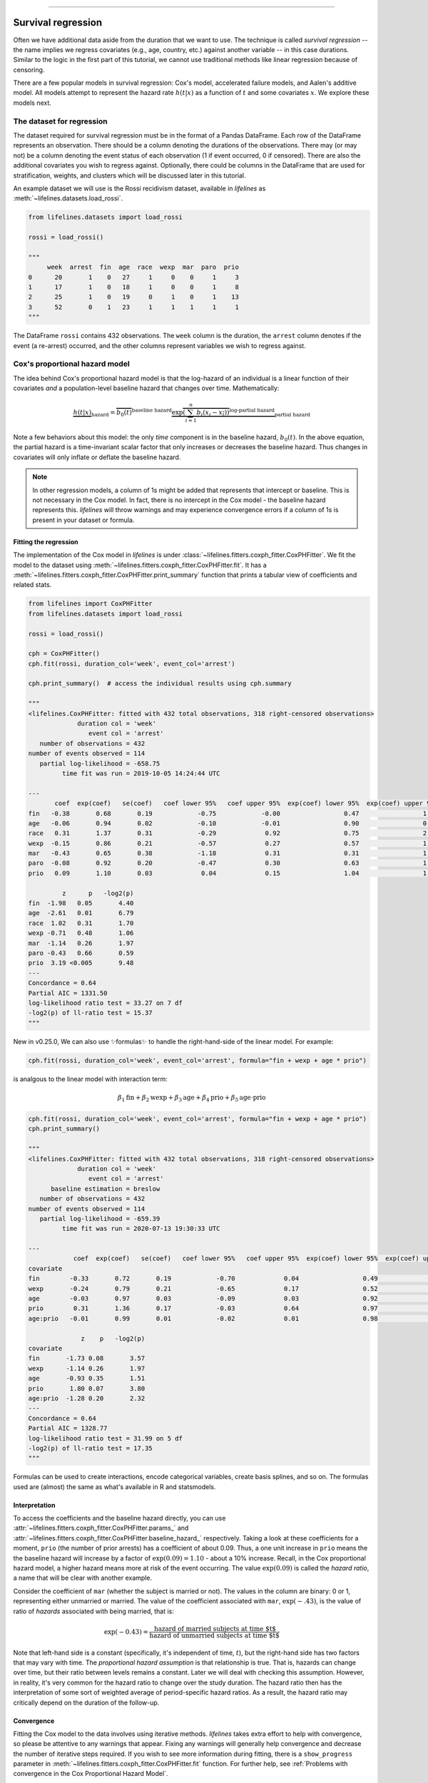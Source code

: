 .. image:: https://i.imgur.com/EOowdSD.png

-------------------------------------

Survival regression
#######################

Often we have additional data aside from the duration that we want to use.
The technique is called *survival regression* -- the name implies
we regress covariates (e.g., age, country, etc.) against
another variable -- in this case durations. Similar to the
logic in the first part of this tutorial, we cannot use traditional
methods like linear regression because of censoring.

There are a few popular models in survival regression: Cox's
model, accelerated failure models, and Aalen's additive model. All models attempt to represent the
hazard rate :math:`h(t | x)` as a function of :math:`t` and some covariates :math:`x`. We explore these models next.


The dataset for regression
===========================
The dataset required for survival regression must be in the format of a Pandas DataFrame. Each row of the DataFrame represents an observation. There should be a column denoting the durations of the observations. There may (or may not) be a column denoting the event status of each observation (1 if event occurred, 0 if censored). There are also the additional covariates you wish to regress against. Optionally, there could be columns in the DataFrame that are used for stratification, weights, and clusters which will be discussed later in this tutorial.


An example dataset we will use is the Rossi recidivism dataset, available in *lifelines* as :meth:`~lifelines.datasets.load_rossi`.

.. code:: python

    from lifelines.datasets import load_rossi

    rossi = load_rossi()

    """
         week  arrest  fin  age  race  wexp  mar  paro  prio
    0      20       1    0   27     1     0    0     1     3
    1      17       1    0   18     1     0    0     1     8
    2      25       1    0   19     0     1    0     1    13
    3      52       0    1   23     1     1    1     1     1
    """

The DataFrame ``rossi`` contains 432 observations. The ``week`` column is the duration, the ``arrest`` column denotes if the event (a re-arrest) occurred, and the other columns represent variables we wish to regress against.


Cox's proportional hazard model
=================================

The idea behind Cox's proportional hazard model is that the log-hazard of an individual is a linear function of their covariates *and* a population-level baseline hazard that changes over time. Mathematically:

.. math::  \underbrace{h(t | x)}_{\text{hazard}} = \overbrace{b_0(t)}^{\text{baseline hazard}} \underbrace{\exp \overbrace{\left(\sum_{i=1}^n b_i (x_i - \overline{x_i})\right)}^{\text{log-partial hazard}}}_ {\text{partial hazard}}

Note a few behaviors about this model: the only *time* component is in the baseline hazard, :math:`b_0(t)`. In the above equation, the partial hazard is a time-invariant scalar factor that only increases or decreases the baseline hazard. Thus changes in covariates will only inflate or deflate the baseline hazard.

.. note:: In other regression models, a column of 1s might be added that represents that intercept or baseline. This is not necessary in the Cox model. In fact, there is no intercept in the Cox model - the baseline hazard represents this. *lifelines* will throw warnings and may experience convergence errors if a column of 1s is present in your dataset or formula.


Fitting the regression
-----------------------

The implementation of the Cox model in *lifelines* is under :class:`~lifelines.fitters.coxph_fitter.CoxPHFitter`. We fit the model to the dataset using :meth:`~lifelines.fitters.coxph_fitter.CoxPHFitter.fit`. It has a :meth:`~lifelines.fitters.coxph_fitter.CoxPHFitter.print_summary` function that prints a tabular view of coefficients and related stats.


.. code:: python

    from lifelines import CoxPHFitter
    from lifelines.datasets import load_rossi

    rossi = load_rossi()

    cph = CoxPHFitter()
    cph.fit(rossi, duration_col='week', event_col='arrest')

    cph.print_summary()  # access the individual results using cph.summary

    """
    <lifelines.CoxPHFitter: fitted with 432 total observations, 318 right-censored observations>
                 duration col = 'week'
                    event col = 'arrest'
       number of observations = 432
    number of events observed = 114
       partial log-likelihood = -658.75
             time fit was run = 2019-10-05 14:24:44 UTC

    ---
           coef  exp(coef)   se(coef)   coef lower 95%   coef upper 95%  exp(coef) lower 95%  exp(coef) upper 95%
    fin   -0.38       0.68       0.19            -0.75            -0.00                 0.47                 1.00
    age   -0.06       0.94       0.02            -0.10            -0.01                 0.90                 0.99
    race   0.31       1.37       0.31            -0.29             0.92                 0.75                 2.50
    wexp  -0.15       0.86       0.21            -0.57             0.27                 0.57                 1.30
    mar   -0.43       0.65       0.38            -1.18             0.31                 0.31                 1.37
    paro  -0.08       0.92       0.20            -0.47             0.30                 0.63                 1.35
    prio   0.09       1.10       0.03             0.04             0.15                 1.04                 1.16

             z      p   -log2(p)
    fin  -1.98   0.05       4.40
    age  -2.61   0.01       6.79
    race  1.02   0.31       1.70
    wexp -0.71   0.48       1.06
    mar  -1.14   0.26       1.97
    paro -0.43   0.66       0.59
    prio  3.19 <0.005       9.48
    ---
    Concordance = 0.64
    Partial AIC = 1331.50
    log-likelihood ratio test = 33.27 on 7 df
    -log2(p) of ll-ratio test = 15.37
    """

New in v0.25.0, We can also use ✨formulas✨ to handle the right-hand-side of the linear model. For example:

.. code:: python

    cph.fit(rossi, duration_col='week', event_col='arrest', formula="fin + wexp + age * prio")

is analgous to the linear model with interaction term:

.. math::
   \beta_1\text{fin} + \beta_2\text{wexp} + \beta_3 \text{age} + \beta_4 \text{prio} + \beta_5 \text{age} \cdot \text{prio}

.. code:: python

    cph.fit(rossi, duration_col='week', event_col='arrest', formula="fin + wexp + age * prio")
    cph.print_summary()

    """
    <lifelines.CoxPHFitter: fitted with 432 total observations, 318 right-censored observations>
                 duration col = 'week'
                    event col = 'arrest'
          baseline estimation = breslow
       number of observations = 432
    number of events observed = 114
       partial log-likelihood = -659.39
             time fit was run = 2020-07-13 19:30:33 UTC

    ---
                coef  exp(coef)   se(coef)   coef lower 95%   coef upper 95%  exp(coef) lower 95%  exp(coef) upper 95%
    covariate
    fin        -0.33       0.72       0.19            -0.70             0.04                 0.49                 1.05
    wexp       -0.24       0.79       0.21            -0.65             0.17                 0.52                 1.19
    age        -0.03       0.97       0.03            -0.09             0.03                 0.92                 1.03
    prio        0.31       1.36       0.17            -0.03             0.64                 0.97                 1.90
    age:prio   -0.01       0.99       0.01            -0.02             0.01                 0.98                 1.01

                  z    p   -log2(p)
    covariate
    fin       -1.73 0.08       3.57
    wexp      -1.14 0.26       1.97
    age       -0.93 0.35       1.51
    prio       1.80 0.07       3.80
    age:prio  -1.28 0.20       2.32
    ---
    Concordance = 0.64
    Partial AIC = 1328.77
    log-likelihood ratio test = 31.99 on 5 df
    -log2(p) of ll-ratio test = 17.35
    """

Formulas can be used to create interactions, encode categorical variables, create basis splines, and so on. The formulas used are (almost) the same as what's available in R and statsmodels.


Interpretation
-----------------------

To access the coefficients and the baseline hazard directly, you can use :attr:`~lifelines.fitters.coxph_fitter.CoxPHFitter.params_` and :attr:`~lifelines.fitters.coxph_fitter.CoxPHFitter.baseline_hazard_` respectively. Taking a look at these coefficients for a moment, ``prio`` (the number of prior arrests) has a coefficient of about 0.09. Thus, a one unit increase in ``prio`` means the the baseline hazard will increase by a factor of :math:`\exp{(0.09)} = 1.10` - about a 10% increase. Recall, in the Cox proportional hazard model, a higher hazard means more at risk of the event occurring. The value :math:`\exp{(0.09)}` is called the *hazard ratio*, a name that will be clear with another example.

Consider the coefficient of ``mar`` (whether the subject is married or not). The values in the column are binary: 0 or 1, representing either  unmarried or married. The value of the coefficient associated with ``mar``, :math:`\exp{(-.43)}`, is the value of ratio of *hazards* associated with being married, that is:

.. math::

 \exp(-0.43) = \frac{\text{hazard of married subjects at time $t$}}{\text{hazard of unmarried subjects at time $t$}}


Note that left-hand side is a constant (specifically, it's independent of time, :math:`t`), but the right-hand side has two factors that may vary with time. The *proportional hazard assumption* is that relationship is true. That is, hazards can change over time, but their ratio between levels remains a constant. Later we will deal with checking this assumption. However, in reality, it's very common for the hazard ratio to change over the study duration. The hazard ratio then has the interpretation of some sort of weighted average of period-specific hazard ratios. As a result, the hazard ratio may critically depend on the duration of the follow-up.


Convergence
-----------------------

Fitting the Cox model to the data involves using iterative methods. *lifelines* takes extra effort to help with convergence, so please be attentive to any warnings that appear. Fixing any warnings will generally help convergence and decrease the number of iterative steps required. If you wish to see more information during fitting, there is a ``show_progress`` parameter in :meth:`~lifelines.fitters.coxph_fitter.CoxPHFitter.fit` function. For further help, see :ref:`Problems with convergence in the Cox Proportional Hazard Model`.

After fitting, the value of the maximum log-likelihood this available using :attr:`~lifelines.fitters.coxph_fitter.CoxPHFitter.log_likelihood_`. The variance matrix of the coefficients is available under :attr:`~lifelines.fitters.coxph_fitter.CoxPHFitter.variance_matrix_`.


Goodness of fit
-----------------------

After fitting, you may want to know how "good" of a fit your model was to the data. A few methods the author has found useful is to

 - inspect the survival probability calibration plot (see below section on :ref:`Model probability calibration`)
 - look at the concordance-index (see below section on :ref:`Model selection and calibration in survival regression`), available as :attr:`~lifelines.fitters.coxph_fitter.CoxPHFitter.concordance_index_` or in the :meth:`~lifelines.fitters.coxph_fitter.CoxPHFitter.print_summary` as a measure of predictive accuracy.
 - look at the log-likelihood test result in the :meth:`~lifelines.fitters.coxph_fitter.CoxPHFitter.print_summary` or :meth:`~lifelines.fitters.coxph_fitter.CoxPHFitter.log_likelihood_ratio_test`
 - check the proportional hazards assumption with the :meth:`~lifelines.fitters.coxph_fitter.CoxPHFitter.check_assumptions` method. See section later on this page for more details.


Prediction
-----------------------


After fitting, you can use use the suite of prediction methods: :meth:`~lifelines.fitters.coxph_fitter.CoxPHFitter.predict_partial_hazard`, :meth:`~lifelines.fitters.coxph_fitter.CoxPHFitter.predict_survival_function`, and others. See also the section on `Predicting censored subjects below <https://lifelines.readthedocs.io/en/latest/Survival%20Regression.html#prediction-on-censored-subjects>`_

.. code:: python

    X = rossi

    cph.predict_survival_function(X)
    cph.predict_median(X)
    cph.predict_partial_hazard(X)
    ...



Penalties and sparse regression
-----------------------------------------------

It's possible to add a penalizer term to the Cox regression as well. One can use these to i) stabilize the coefficients, ii) shrink the estimates to 0, iii) encourages a Bayesian viewpoint, and iv) create sparse coefficients. All regression models, including the Cox model, include both an L1 and L2 penalty:

.. math:: \frac{1}{2} \text{penalizer} \left((1-\text{l1-ratio}) \cdot ||\beta||_2^2 + \text{l1-ratio} \cdot ||\beta||_1\right)


.. note:: It's not clear from the above, but intercept (when applicable) are not penalized.


To use this in *lifelines*, both the ``penalizer`` and ``l1_ratio`` can be specified in the class creation:


.. code:: python

    from lifelines import CoxPHFitter
    from lifelines.datasets import load_rossi

    rossi = load_rossi()

    cph = CoxPHFitter(penalizer=0.1, l1_ratio=1.0) # sparse solutions,
    cph.fit(rossi, 'week', 'arrest')
    cph.print_summary()


Instead of a float, an *array* can be provided that is the same size as the number of penalized parameters. The values in the array are specific penalty coefficients for each covariate. This is useful for more complicated covariate structure. Some examples:

1. you have lots of confounders you wish to penalizer, but not the main treatment(s).

.. code:: python

    from lifelines import CoxPHFitter
    from lifelines.datasets import load_rossi

    rossi = load_rossi()

    # variable `fin` is the treatment of interest so don't penalize it at all
    penalty = np.array([0, 0.5, 0.5, 0.5, 0.5, 0.5, 0.5])

    cph = CoxPHFitter(penalizer=penalty)
    cph.fit(rossi, 'week', 'arrest')
    cph.print_summary()

2. you have to `fuse categories together <https://stats.stackexchange.com/questions/146907/principled-way-of-collapsing-categorical-variables-with-many-levels>`_.

3. you want to implement a `very sparse solution <https://dataorigami.net/blogs/napkin-folding/an-l1-2-penalty-in-cox-regression>`_.

See more about penalties and their implementation on our development blog.

 - `L₁ Penalty in Cox Regression <https://dataorigami.net/blogs/napkin-folding/l1-penalty-in-cox-regression>`_
 - `An L½ penalty in Cox Regression <https://dataorigami.net/blogs/napkin-folding/an-l1-2-penalty-in-cox-regression>`_

Plotting the coefficients
------------------------------

With a fitted model, an alternative way to view the coefficients and their ranges is to use the ``plot`` method.

.. code:: python

    from lifelines.datasets import load_rossi
    from lifelines import CoxPHFitter

    rossi = load_rossi()
    cph = CoxPHFitter()
    cph.fit(rossi, duration_col='week', event_col='arrest')

    cph.plot()

.. image:: images/coxph_plot.png
    :width: 650px
    :align: center


Plotting the effect of varying a covariate
-------------------------------------------



After fitting, we can plot what the survival curves look like as we vary a single covariate while
holding everything else equal. This is useful to understand the impact of a covariate, *given the model*. To do this, we use the :meth:`~lifelines.fitters.coxph_fitter.CoxPHFitter.plot_partial_effects_on_outcome` method and give it the covariate of interest, and the values to display.

.. note::
    Prior to lifelines v0.25.0, this method used to be called ``plot_covariate_groups``. It's been renamed to ``plot_partial_effects_on_outcome`` (a much clearer name, I hope).


.. code:: python

    from lifelines.datasets import load_rossi
    from lifelines import CoxPHFitter

    rossi = load_rossi()
    cph = CoxPHFitter()
    cph.fit(rossi, duration_col='week', event_col='arrest')

    cph.plot_partial_effects_on_outcome(covariates='prio', values=[0, 2, 4, 6, 8, 10], cmap='coolwarm')

.. image:: images/coxph_plot_covarite_groups.png
    :width: 600px
    :align: center


If there are derivative features in your dataset, for example, suppose you have included ``prio`` and ``prio**2`` in your dataset. It doesn't make sense to just vary ``year`` and leave ``year**2`` fixed. You'll need to specify manually the values the covariates take on in a N-d array or list (where N is the number of covariates being varied.)

.. code:: python

    rossi['prio**2'] = rossi['prio'] ** 2

    cph.fit(rossi, 'week', 'arrest')

    cph.plot_partial_effects_on_outcome(
        covariates=['prio', 'prio**2'],
        values=[
            [0, 0],
            [1, 1],
            [2, 4],
            [3, 9],
            [8, 64],
        ],
        cmap='coolwarm')


However, if you used the ``formula`` kwarg in fit, all the necessary transformations will be made internally for you.

.. code:: python

    cph.fit(rossi, 'week', 'arrest', formula="prio + I(prio**2)")

    cph.plot_partial_effects_on_outcome(
        covariates=['prio'],
        values=[0, 1, 2, 3, 8],
        cmap='coolwarm')

This feature is also useful for analyzing categorical variables:

.. code:: python

    cph.plot_partial_effects_on_outcome(
        covariates=["a_categorical_variable"]
        values=["A", "B", ...],
        plot_baseline=False)


Checking the proportional hazards assumption
-----------------------------------------------

To make proper inferences, we should ask if our Cox model is appropriate for our dataset. Recall from above that when using the Cox model, we are implicitly applying the proportional hazard assumption. We should ask, does our dataset obey this assumption?


:class:`~lifelines.fitters.coxph_fitter.CoxPHFitter` has a :meth:`~lifelines.fitters.coxph_fitter.CoxPHFitter.check_assumptions` method that will output violations of the proportional hazard assumption. For a tutorial on how to fix violations, see `Testing the Proportional Hazard Assumptions`_. Suggestions are to look for ways to *stratify* a column (see docs below), or use a `time varying model`_.

.. note:: Checking assumptions like this is only necessary if your goal is inference or correlation. That is, you wish to understand the influence of a covariate on the survival duration & outcome. If your goal is prediction, checking model assumptions is less important since your goal is to maximize an accuracy metric, and not learn about *how* the model is making that prediction.


Stratification
-----------------------------------------------

Sometimes one or more covariates may not obey the proportional hazard assumption. In this case, we can allow the covariate(s) to still be including in the model without estimating its effect. This is called stratification. At a high level, think of it as splitting the dataset into *m* smaller datasets, partitioned by the unique values of the stratifying covariate(s). Each dataset has its own baseline hazard (the non-parametric part of the model), but they all share the regression parameters (the parametric part of the model). Since covariates are the same within each dataset, there is no regression parameter for the covariates stratified on, hence they will not show up in the output. However there will be *m* baseline hazards under :attr:`~lifelines.fitters.coxph_fitter.CoxPHFitter.baseline_cumulative_hazard_`.

To specify variables to be used in stratification, we define them in the call to :meth:`~lifelines.fitters.coxph_fitter.CoxPHFitter.fit`:

.. code:: python

    from lifelines.datasets import load_rossi
    from lifelines import CoxPHFitter
    rossi = load_rossi()

    cph = CoxPHFitter()
    cph.fit(rossi, 'week', event_col='arrest', strata=['wexp'])
    cph.print_summary()

    """
    <lifelines.CoxPHFitter: fitted with 432 total observations, 318 right-censored observations>
                 duration col = 'week'
                    event col = 'arrest'
                       strata = ['wexp']
          baseline estimation = breslow
       number of observations = 432
    number of events observed = 114
       partial log-likelihood = -580.89
             time fit was run = 2020-08-09 21:25:37 UTC

    ---
                coef  exp(coef)   se(coef)   coef lower 95%   coef upper 95%  exp(coef) lower 95%  exp(coef) upper 95%
    covariate
    fin        -0.38       0.68       0.19            -0.76            -0.01                 0.47                 0.99
    age        -0.06       0.94       0.02            -0.10            -0.01                 0.90                 0.99
    race        0.31       1.36       0.31            -0.30             0.91                 0.74                 2.49
    mar        -0.45       0.64       0.38            -1.20             0.29                 0.30                 1.34
    paro       -0.08       0.92       0.20            -0.47             0.30                 0.63                 1.35
    prio        0.09       1.09       0.03             0.03             0.15                 1.04                 1.16
                  z      p   -log2(p)
    covariate
    fin       -1.99   0.05       4.42
    age       -2.64   0.01       6.91
    race       1.00   0.32       1.65
    mar       -1.19   0.23       2.09
    paro      -0.42   0.67       0.57
    prio       3.16 <0.005       9.33
    ---
    Concordance = 0.61
    Partial AIC = 1173.77
    log-likelihood ratio test = 23.77 on 6 df
    -log2(p) of ll-ratio test = 10.77

    """

    cph.baseline_survival_.shape
    # (49, 2)
    cph.baseline_cumulative_hazard_.plot(drawstyle="steps")

Weights & robust errors
-----------------------------------------------

Observations can come with weights, as well. These weights may be integer values representing some commonly occurring observation, or they may be float values representing some sampling weights (ex: inverse probability weights). In the :meth:`~lifelines.fitters.coxph_fitter.CoxPHFitter.fit` method, an kwarg is present for specifying which column in the DataFrame should be used as weights, ex: ``CoxPHFitter(df, 'T', 'E', weights_col='weights')``.

When using sampling weights, it's correct to also change the standard error calculations. That is done by turning on the ``robust`` flag in :meth:`~lifelines.fitters.coxph_fitter.CoxPHFitter.fit`. Internally, :class:`~lifelines.fitters.coxph_fitter.CoxPHFitter` will use the sandwich estimator to compute the errors.


.. code:: python

    import pandas as pd
    from lifelines import CoxPHFitter

    df = pd.DataFrame({
        'T': [5, 3, 9, 8, 7, 4, 4, 3, 2, 5, 6, 7],
        'E': [1, 1, 1, 1, 1, 1, 0, 0, 1, 1, 1, 0],
        'weights': [1.1, 0.5, 2.0, 1.6, 1.2, 4.3, 1.4, 4.5, 3.0, 3.2, 0.4, 6.2],
        'month': [10, 3, 9, 8, 7, 4, 4, 3, 2, 5, 6, 7],
        'age': [4, 3, 9, 8, 7, 4, 4, 3, 2, 5, 6, 7],
    })

    cph = CoxPHFitter()
    cph.fit(df, 'T', 'E', weights_col='weights', robust=True)
    cph.print_summary()

See more examples in `Adding weights to observations in a Cox model <https://lifelines.readthedocs.io/en/latest/Examples.html#adding-weights-to-observations-in-a-cox-model>`_.

Clusters & correlations
-----------------------------------------------

Another property your dataset may have is groups of related subjects. This could be caused by:

 - a single individual having multiple occurrences, and hence showing up in the dataset more than once.
 - subjects that share some common property, like members of the same family or being matched on propensity scores.

We call these grouped subjects "clusters", and assume they are designated by some column in the DataFrame (example below). When using cluster, the point estimates of the model don't change, but the standard errors will increase. An intuitive argument for this is that 100 observations on 100 individuals provide more information than 100 observations on 10 individuals (or clusters).


.. code:: python

    from lifelines import CoxPHFitter

    df = pd.DataFrame({
        'T': [5, 3, 9, 8, 7, 4, 4, 3, 2, 5, 6, 7],
        'E': [1, 1, 1, 1, 1, 1, 0, 0, 1, 1, 1, 0],
        'month': [10, 3, 9, 8, 7, 4, 4, 3, 2, 5, 6, 7],
        'age': [4, 3, 9, 8, 7, 4, 4, 3, 2, 5, 6, 7],
        'id': [1, 1, 1, 1, 2, 3, 3, 4, 4, 5, 6, 7]
    })

    cph = CoxPHFitter()
    cph.fit(df, 'T', 'E', cluster_col='id')
    cph.print_summary()


For more examples, see `Correlations between subjects in a Cox model <https://lifelines.readthedocs.io/en/latest/Examples.html#correlations-between-subjects-in-a-cox-model>`_.

Residuals
-----------------------------------------------

After fitting a Cox model, we can look back and compute important model residuals. These residuals can tell us about non-linearities not captured, violations of proportional hazards, and help us answer other useful modeling questions. See `Assessing Cox model fit using residuals`_.


Modeling baseline hazard and survival with parametric models
---------------------------------------------------------------

Normally, the Cox model is *semi-parametric*, which means that its baseline hazard, :math:`h_0(t)`, has no parametric form. This is the default for *lifelines*. However, it is sometimes valuable to produce a parametric baseline instead. A parametric baseline makes survival predictions more efficient, allows for better understanding of baseline behaviour, and allows interpolation/extrapolation.

In *lifelines*, there is an option to fit to a parametric baseline with 1) cubic splines, or 2) piecewise constant hazards. Cubic splines are highly flexible and can capture the underlying data almost as well as non-parametric methods, and with much more efficiency.

.. code:: python


    from lifelines.datasets import load_rossi
    from lifelines import CoxPHFitter

    rossi = load_rossi()

    cph_spline = CoxPHFitter(baseline_estimation_method="spline", n_baseline_knots=5)
    cph_spline.fit(rossi, 'week', event_col='arrest')

To access the baseline hazard and baseline survival, one can use :attr:`~lifelines.fitters.coxph_fitter.CoxPHFitter.baseline_hazard_` and :attr:`~lifelines.fitters.coxph_fitter.CoxPHFitter.baseline_survival_` respectively. One nice thing about parametric models is we can interpolate baseline survival / hazards  too, see :meth:`~lifelines.fitters.coxph_fitter.ParametricSplinePHFitter.baseline_hazard_at_times` and :meth:`~lifelines.fitters.coxph_fitter.ParametricSplinePHFitter.baseline_survival_at_times`.

Below we compare the non-parametric and the fully parametric baseline survivals:

.. code:: python

    cph_semi = CoxPHFitter().fit(rossi, 'week', event_col='arrest')
    cph_piecewise = CoxPHFitter(baseline_estimation_method="piecewise", breakpoints=[20, 35]).fit(rossi, 'week', event_col='arrest')

    ax = cph_spline.baseline_cumulative_hazard_.plot()
    cph_semi.baseline_cumulative_hazard_.plot(ax=ax, drawstyle="steps-post")
    cph_piecewise.baseline_cumulative_hazard_.plot(ax=ax)


.. figure:: images/spline_and_semi.png
    :width: 600px
    :align: center

    Modeling the baseline survival with splines vs non-parametric.

*lifelines'* spline Cox model can also use almost all the non-parametric options, including: `strata`, `penalizer`, `timeline`, `formula`, etc.



Parametric survival models
==================================

We ended the previous section discussing a *fully*-parametric Cox model, but there are many many more parametric models to consider. Below we go over these, starting with the most common: AFT models.

Accelerated failure time models
-----------------------------------------------

Suppose we have two populations, A and B, with different survival functions, :math:`S_A(t)` and :math:`S_B(t)`, and they are related by some *accelerated failure rate*, :math:`\lambda`:

.. math::
    S_A(t) = S_B\left(\frac{t}{\lambda}\right)

This can be interpreted as slowing down or speeding up moving along the survival function. A classic example of this is that dogs age at 7 times the rate of humans, i.e. :math:`\lambda = \frac{1}{7}`. This model has some other nice properties: the average survival time of population B is :math:`{\lambda}` times the average survival time of population A. Likewise with the *median* survival time.

More generally, we can model the :math:`\lambda` as a function of covariates available, that is:

.. math::
    S_A(t) = S_B\left(\frac{t}{\lambda(x)}\right)\\
    \lambda(x) = \exp\left(b_0 + \sum_{i=1}^n b_i x_i \right)

This model can accelerate or decelerate failure times depending on subjects' covariates. Another nice feature of this is the ease of interpretation of the coefficients: a unit increase in :math:`x_i` means the average/median survival time changes by a factor of :math:`\exp(b_i)`.


.. note:: An important note on interpretation: Suppose :math:`b_i` was positive, then the factor :math:`\exp(b_i)` is greater than 1, which will decelerate the event time since we divide time by the factor ⇿ increase mean/median survival. Hence, it will be a *protective effect*. Likewise, a negative :math:`b_i` will hasten the event time ⇿ reduce the mean/median survival time. This interpretation is *opposite* of how the sign influences event times in the Cox model! This is standard survival analysis convention.


Next, we pick a parametric form for the survival function, :math:`S(t)`. The most common is the Weibull form. So if we assume the relationship above and a Weibull form, our hazard function is quite easy to write down:

.. math::
    H(t; x) = \left( \frac{t}{\lambda(x)} \right)^\rho


We call these accelerated failure time models, shortened often to just AFT models. Using *lifelines*, we can fit this model (and the unknown :math:`\rho` parameter too).

The Weibull AFT model
-----------------------------------------------


The Weibull AFT model is implemented under :class:`~lifelines.fitters.weibull_aft_fitter.WeibullAFTFitter`. The API for the class is similar to the other regression models in *lifelines*. After fitting, the coefficients can be accessed using :attr:`~lifelines.fitters.weibull_aft_fitter.WeibullAFTFitter.params_` or :attr:`~lifelines.fitters.weibull_aft_fitter.WeibullAFTFitter.summary`, or alternatively printed using :meth:`~lifelines.fitters.weibull_aft_fitter.WeibullAFTFitter.print_summary`.

.. code:: python

    from lifelines import WeibullAFTFitter
    from lifelines.datasets import load_rossi

    rossi = load_rossi()

    aft = WeibullAFTFitter()
    aft.fit(rossi, duration_col='week', event_col='arrest')

    aft.print_summary(3)  # access the results using aft.summary

    """
    <lifelines.WeibullAFTFitter: fitted with 432 observations, 318 censored>
          duration col = 'week'
             event col = 'arrest'
    number of subjects = 432
      number of events = 114
        log-likelihood = -679.917
      time fit was run = 2019-02-20 17:47:19 UTC

    ---
                         coef  exp(coef)  se(coef)      z       p  -log2(p)  lower 0.95  upper 0.95
    lambda_ fin         0.272      1.313     0.138  1.973   0.049     4.365       0.002       0.543
            age         0.041      1.042     0.016  2.544   0.011     6.512       0.009       0.072
            race       -0.225      0.799     0.220 -1.021   0.307     1.703      -0.656       0.207
            wexp        0.107      1.112     0.152  0.703   0.482     1.053      -0.190       0.404
            mar         0.311      1.365     0.273  1.139   0.255     1.973      -0.224       0.847
            paro        0.059      1.061     0.140  0.421   0.674     0.570      -0.215       0.333
            prio       -0.066      0.936     0.021 -3.143   0.002     9.224      -0.107      -0.025
            Intercept  3.990     54.062     0.419  9.521 <0.0005    68.979       3.169       4.812
    rho_    Intercept  0.339      1.404     0.089  3.809 <0.0005    12.808       0.165       0.514
    ---
    Concordance = 0.640
    AIC = 1377.833
    log-likelihood ratio test = 33.416 on 7 df
    -log2(p) of ll-ratio test = 15.462
    """

From above, we can see that ``prio``, which is the number of previous incarcerations, has a large negative coefficient. This means that each addition incarcerations changes a subject's mean/median survival time by :math:`\exp(-0.066) = 0.936`, approximately a 7% decrease in mean/median survival time. What is the mean/median survival time?


.. code:: python

    print(aft.median_survival_time_)
    print(aft.mean_survival_time_)

    # 100.325
    # 118.67


What does the ``rho_    _intercept`` row mean in the above table? Internally, we model the log of the ``rho_`` parameter, so the value of :math:`\rho` is the exponential of the value, so in case above it's :math:`\hat{\rho} = \exp0.339 = 1.404`. This brings us to the next point - modelling :math:`\rho` with covariates as well:


Modeling ancillary parameters
-----------------------------------------------

In the above model, we left the parameter :math:`\rho` as a single unknown. We can also choose to model this parameter as well. Why might we want to do this? It can help in survival prediction to allow heterogeneity in the :math:`\rho` parameter. The model is no longer an AFT model, but we can still recover and understand the influence of changing a covariate by looking at its outcome plot (see section below). To model :math:`\rho`, we use the ``ancillary`` keyword argument in the call to :meth:`~lifelines.fitters.weibull_aft_fitter.WeibullAFTFitter.fit`. There are four valid options:

1. ``False`` or ``None``: explicitly do not model the ``rho_`` parameter (except for its intercept).
2. a Pandas DataFrame. This option will use the columns in the Pandas DataFrame as the covariates in the regression for ``rho_``. This DataFrame could be a equal to, or a subset of, the original dataset using for modeling ``lambda_``, or it could be a totally different dataset.
3. ``True``. Passing in ``True`` will internally reuse the dataset that is being used to model ``lambda_``.
4. A R-like formula.

.. code:: python

    aft = WeibullAFTFitter()

    aft.fit(rossi, duration_col='week', event_col='arrest', ancillary=False)
    # identical to aft.fit(rossi, duration_col='week', event_col='arrest', ancillary=None)


    aft.fit(rossi, duration_col='week', event_col='arrest', ancillary=some_df)


    aft.fit(rossi, duration_col='week', event_col='arrest', ancillary=True)
    # identical to aft.fit(rossi, duration_col='week', event_col='arrest', ancillary=rossi)
    # identical to aft.fit(rossi, duration_col='week', event_col='arrest', ancillary="fin + age + race + wexp + mar + paro + prio")

    aft.print_summary()

    """
    <lifelines.WeibullAFTFitter: fitted with 432 observations, 318 censored>
          duration col = 'week'
             event col = 'arrest'
    number of subjects = 432
      number of events = 114
        log-likelihood = -669.40
      time fit was run = 2019-02-20 17:42:55 UTC

    ---
                        coef  exp(coef)  se(coef)     z      p  -log2(p)  lower 0.95  upper 0.95
    lambda_ fin         0.24       1.28      0.15  1.60   0.11      3.18       -0.06        0.55
            age         0.10       1.10      0.03  3.43 <0.005     10.69        0.04        0.16
            race        0.07       1.07      0.19  0.36   0.72      0.48       -0.30        0.44
            wexp       -0.34       0.71      0.15 -2.22   0.03      5.26       -0.64       -0.04
            mar         0.26       1.30      0.30  0.86   0.39      1.35       -0.33        0.85
            paro        0.09       1.10      0.15  0.61   0.54      0.88       -0.21        0.39
            prio       -0.08       0.92      0.02 -4.24 <0.005     15.46       -0.12       -0.04
            Intercept  2.68      14.65      0.60  4.50 <0.005     17.14        1.51        3.85
    rho_    fin        -0.01       0.99      0.15 -0.09   0.92      0.11       -0.31        0.29
            age        -0.05       0.95      0.02 -3.10 <0.005      9.01       -0.08       -0.02
            race       -0.46       0.63      0.25 -1.79   0.07      3.77       -0.95        0.04
            wexp        0.56       1.74      0.17  3.32 <0.005     10.13        0.23        0.88
            mar         0.10       1.10      0.27  0.36   0.72      0.47       -0.44        0.63
            paro        0.02       1.02      0.16  0.12   0.90      0.15       -0.29        0.33
            prio        0.03       1.03      0.02  1.44   0.15      2.73       -0.01        0.08
            Intercept  1.48       4.41      0.41  3.60 <0.005     11.62        0.68        2.29
    ---
    Concordance = 0.63
    Log-likelihood ratio test = 54.45 on 14 df, -log2(p)=19.83
    """



Plotting
-----------------------------------------------

The plotting API is the same as in :class:`~lifelines.fitters.coxph_fitter.CoxPHFitter`. We can view all covariates in a forest plot:

.. code:: python

    from matplotlib import pyplot as plt

    wft = WeibullAFTFitter().fit(rossi, 'week', 'arrest', ancillary=True)
    wft.plot()

.. image:: images/weibull_aft_forest.png
    :width: 650px
    :align: center


We can observe the influence a variable in the model by plotting the *outcome* (i.e. survival) of changing the variable. This is done using :meth:`~lifelines.fitters.weibull_aft_fitter.WeibullAFTFitter.plot_partial_effects_on_outcome`, and this is also a nice time to observe the effects of modeling ``rho_`` vs keeping it fixed. Below we fit the Weibull model to the same dataset twice, but in the first model we model ``rho_`` and in the second model we don't. We when vary the ``prio`` (which is the number of prior arrests) and observe how the survival changes.


.. note::
    Prior to lifelines v0.25.0, this method used to be called ``plot_covariate_group``. It's been renamed to ``plot_partial_effects_on_outcome`` (a much clearer name, I hope).

.. code:: python

    fig, ax = plt.subplots(nrows=1, ncols=2, figsize=(10, 4))

    times = np.arange(0, 100)
    wft_model_rho = WeibullAFTFitter().fit(rossi, 'week', 'arrest', ancillary=True, timeline=times)
    wft_model_rho.plot_partial_effects_on_outcome('prio', range(0, 16, 3), cmap='coolwarm', ax=ax[0])
    ax[0].set_title("Modelling rho_")

    wft_not_model_rho = WeibullAFTFitter().fit(rossi, 'week', 'arrest', ancillary=False, timeline=times)
    wft_not_model_rho.plot_partial_effects_on_outcome('prio', range(0, 16, 3), cmap='coolwarm', ax=ax[1])
    ax[1].set_title("Not modelling rho_");

.. image:: images/weibull_aft_two_models.png


Comparing a few of these survival functions side by side, be can see that modeling ``rho_`` produces a more flexible (diverse) set of survival functions.

.. code:: python

    fig, ax = plt.subplots(nrows=1, ncols=1, figsize=(7, 4))

    # modeling rho == solid line
    wft_model_rho.plot_partial_effects_on_outcome('prio', range(0, 16, 5), cmap='coolwarm', ax=ax, lw=2, plot_baseline=False)

    # not modeling rho == dashed line
    wft_not_model_rho.plot_partial_effects_on_outcome('prio', range(0, 16, 5), cmap='coolwarm', ax=ax, ls='--', lw=2, plot_baseline=False)

    ax.get_legend().remove()

.. image:: images/weibull_aft_two_models_side_by_side.png
    :width: 500px
    :align: center

You read more about and see other examples of the extensions to in the docs for :meth:`~lifelines.fitters.weibull_aft_fitter.WeibullAFTFitter.plot_partial_effects_on_outcome`


Prediction
-----------------------------------------------

Given a new subject, we'd like to ask questions about their future survival. When are they likely to experience the event? What does their survival function look like? The :class:`~lifelines.fitters.weibull_aft_fitter.WeibullAFTFitter` is able to answer these. If we have modeled the ancillary covariates, we are required to include those as well:

.. code:: python

    X = rossi.loc[:10]

    aft.predict_cumulative_hazard(X, ancillary=X)
    aft.predict_survival_function(X, ancillary=X)
    aft.predict_median(X, ancillary=X)
    aft.predict_percentile(X, p=0.9, ancillary=X)
    aft.predict_expectation(X, ancillary=X)


There are two hyper-parameters that can be used to to achieve a better test score. These are ``penalizer`` and ``l1_ratio`` in the call to :class:`~lifelines.fitters.weibull_aft_fitter.WeibullAFTFitter`. The penalizer is similar to scikit-learn's ``ElasticNet`` model, see their `docs <https://scikit-learn.org/stable/modules/generated/sklearn.linear_model.ElasticNet.html>`_. (However, *lifelines* will also accept an array for custom penalty value per variable, see `Cox docs above <https://lifelines.readthedocs.io/en/latest/Survival%20Regression.html#penalties-and-sparse-regression>`_)

.. code:: python


    aft_with_elastic_penalty = WeibullAFTFitter(penalizer=1e-4, l1_ratio=1.0)
    aft_with_elastic_penalty.fit(rossi, 'week', 'arrest')
    aft_with_elastic_penalty.predict_median(rossi)

    aft_with_elastic_penalty.print_summary(columns=['coef', 'exp(coef)'])

    """
    <lifelines.WeibullAFTFitter: fitted with 432 total observations, 318 right-censored observations>
                 duration col = 'week'
                    event col = 'arrest'
                    penalizer = 0.0001
       number of observations = 432
    number of events observed = 114
               log-likelihood = -679.97
             time fit was run = 2020-08-09 15:04:35 UTC

    ---
                        coef  exp(coef)
    param   covariate
    lambda_ age         0.04       1.04
            fin         0.27       1.31
            mar         0.31       1.36
            paro        0.06       1.06
            prio       -0.07       0.94
            race       -0.22       0.80
            wexp        0.11       1.11
            Intercept   3.99      54.11
    rho_    Intercept   0.34       1.40
    ---
    Concordance = 0.64
    AIC = 1377.93
    log-likelihood ratio test = 33.31 on 7 df
    -log2(p) of ll-ratio test = 15.40

    """


The log-normal and log-logistic AFT models
-----------------------------------------------

There are also the :class:`~lifelines.fitters.log_normal_aft_fitter.LogNormalAFTFitter` and :class:`~lifelines.fitters.log_logistic_aft_fitter.LogLogisticAFTFitter` models, which instead of assuming that the survival time distribution is Weibull, we assume it is Log-Normal or Log-Logistic, respectively. They have identical APIs to the :class:`~lifelines.fitters.weibull_aft_fitter.WeibullAFTFitter`, but the parameter names are different.


.. code:: python

    from lifelines import LogLogisticAFTFitter
    from lifelines import LogNormalAFTFitter

    llf = LogLogisticAFTFitter().fit(rossi, 'week', 'arrest')
    lnf = LogNormalAFTFitter().fit(rossi, 'week', 'arrest')

More AFT models: CRC model and generalized gamma model
------------------------------------------------------------

For a flexible and *smooth* parametric model, there is the :class:`~lifelines.fitters.generalized_gamma_regression_fitter.GeneralizedGammaRegressionFitter`. This model is actually a generalization of all the AFT models above (that is, specific values of its parameters represent another model ) - see docs for specific parameter values. The API is slightly different however, and looks more like how custom regression models are built (see next section on *Custom Regression Models*).

.. code:: python

    from lifelines import GeneralizedGammaRegressionFitter
    from lifelines.datasets import load_rossi

    df = load_rossi()
    df['Intercept'] = 1.

    # this will regress df against all 3 parameters
    ggf = GeneralizedGammaRegressionFitter(penalizer=1.).fit(df, 'week', 'arrest')
    ggf.print_summary()

    # If we want fine control over the parameters <-> covariates.
    # The values in the dict become can be formulas, or column names in lists:
    regressors = {
        'mu_': rossi.columns.difference(['arrest', 'week']),
        'sigma_': ["age", "Intercept"],
        'lambda_': 'age + 1',
    }

    ggf = GeneralizedGammaRegressionFitter(penalizer=0.0001).fit(df, 'week', 'arrest', regressors=regressors)
    ggf.print_summary()

Similarly, there is the CRC model that is uses splines to model the time. See a blog post about it `here <https://dataorigami.net/blogs/napkin-folding/an-accelerated-lifetime-spline-model>`_.


The piecewise-exponential regression models
-------------------------------------------------------------------------

Another class of parametric models involves more flexible modeling of the hazard function. The :class:`~lifelines.fitters.piecewise_exponential_regression_fitter.PiecewiseExponentialRegressionFitter` can model jumps in the hazard (think: the differences in "survival-of-staying-in-school" between 1st year, 2nd year, 3rd year, and 4th year students), and constant values between jumps. The ability to specify *when* these jumps occur, called breakpoints, offers modelers great flexibility. An example application involving customer churn is available in this `notebook <https://github.com/CamDavidsonPilon/lifelines/blob/master/examples/SaaS%20churn%20and%20piecewise%20regression%20models.ipynb>`_.

.. image:: images/piecewise_churn.png


AIC and model selection for parametric models
-----------------------------------------------

Often, you don't know *a priori* which parametric model to use. Each model has some assumptions built-in (not implemented yet in *lifelines*), but a quick and effective method is to compare the `AICs <https://en.wikipedia.org/wiki/Akaike_information_criterion>`_ for each fitted model. (In this case, the number of parameters for each model is the same, so really this is comparing the log-likelihood). The model with the smallest AIC does the best job of fitting to the data with a minimal degrees of freedom.

.. code:: python

    from lifelines import LogLogisticAFTFitter, WeibullAFTFitter, LogNormalAFTFitter
    from lifelines.datasets import load_rossi

    rossi = load_rossi()

    llf = LogLogisticAFTFitter().fit(rossi, 'week', 'arrest')
    lnf = LogNormalAFTFitter().fit(rossi, 'week', 'arrest')
    wf = WeibullAFTFitter().fit(rossi, 'week', 'arrest')

    print(llf.AIC_)  # 1377.877
    print(lnf.AIC_)  # 1384.469
    print(wf.AIC_)   # 1377.833, slightly the best model.


    # with some heterogeneity in the ancillary parameters
    ancillary = rossi[['prio']]
    llf = LogLogisticAFTFitter().fit(rossi, 'week', 'arrest', ancillary=ancillary)
    lnf = LogNormalAFTFitter().fit(rossi, 'week', 'arrest', ancillary=ancillary)
    wf = WeibullAFTFitter().fit(rossi, 'week', 'arrest', ancillary=ancillary)

    print(llf.AIC_) # 1377.89, the best model here, but not the overall best.
    print(lnf.AIC_) # 1380.79
    print(wf.AIC_)  # 1379.21


Left, right and interval censored data
-----------------------------------------------

The parametric models have APIs that handle left and interval censored data, too. The API for them is different than the API for fitting to right censored data. Here's an example with interval censored data.

.. code:: python

    from lifelines.datasets import load_diabetes

    df = load_diabetes()
    df['gender'] = df['gender'] == 'male'

    print(df.head())
    """
       left  right  gender
    1    24     27    True
    2    22     22   False
    3    37     39    True
    4    20     20    True
    5     1     16    True
    """

    wf = WeibullAFTFitter().fit_interval_censoring(df, lower_bound_col='left', upper_bound_col='right')
    wf.print_summary()

    """
    <lifelines.WeibullAFTFitter: fitted with 731 total observations, 136 interval-censored observations>
              lower bound col = 'left'
              upper bound col = 'right'
                    event col = 'E_lifelines_added'
       number of observations = 731
    number of events observed = 595
               log-likelihood = -2027.20
             time fit was run = 2020-08-09 15:05:09 UTC

    ---
                        coef  exp(coef)   se(coef)   coef lower 95%   coef upper 95%  exp(coef) lower 95%  exp(coef) upper 95%
    param   covariate
    lambda_ gender      0.05       1.05       0.03            -0.01             0.10                 0.99                 1.10
            Intercept   2.91      18.32       0.02             2.86             2.95                17.53                19.14
    rho_    Intercept   1.04       2.83       0.03             0.98             1.09                 2.67                 2.99
                           z      p   -log2(p)
    param   covariate
    lambda_ gender      1.66   0.10       3.38
            Intercept 130.15 <0.005        inf
    rho_    Intercept  36.91 <0.005     988.46
    ---
    AIC = 4060.39
    log-likelihood ratio test = 2.74 on 1 df
    -log2(p) of ll-ratio test = 3.35
    """


Another example of using lifelines for interval censored data is located `here <https://dataorigami.net/blogs/napkin-folding/counting-and-interval-censoring>`_.


Custom parametric regression models
-------------------------------------

*lifelines* has a very general syntax for creating your own parametric regression models. If you are looking to create your own custom models, see docs `Custom Regression Models`_.



Aalen's additive model
=============================

.. warning:: This implementation is still experimental.

Aalen's Additive model is another regression model we can use. Like the Cox model, it defines
the hazard rate, but instead of the linear model being multiplicative like the Cox model, the Aalen model is
additive. Specifically:


.. math::
    h(t|x)  = b_0(t) + b_1(t) x_1 + ... + b_N(t) x_N


Inference typically does not estimate the individual
:math:`b_i(t)` but instead estimates :math:`\int_0^t b_i(s) \; ds`
(similar to the estimate of the hazard rate using ``NelsonAalenFitter``). This is important
when interpreting plots produced.


For this
exercise, we will use the regime dataset and include the categorical
variables ``un_continent_name`` (eg: Asia, North America,...), the
``regime`` type (e.g., monarchy, civilian,...) and the year the regime
started in, ``start_year``. The estimator to fit unknown coefficients in Aalen's additive model is
located under :class:`~lifelines.fitters.aalen_additive_fitter.AalenAdditiveFitter`.

.. code:: python

    from lifelines import AalenAdditiveFitter
    from lifelines.datasets import load_dd

    data = load_dd()
    data.head()


.. table::

    +-----------+--------+----------+--------------+-----------------+---------------------+---------------------------------------------------------+-------------+-------------+----------+--------+--------+
    | ctryname  |cowcode2|politycode|un_region_name|un_continent_name|        ehead        |                     leaderspellreg                      |  democracy  |   regime    |start_year|duration|observed|
    +===========+========+==========+==============+=================+=====================+=========================================================+=============+=============+==========+========+========+
    |Afghanistan|     700|       700|Southern Asia |Asia             |Mohammad Zahir Shah  |Mohammad Zahir Shah.Afghanistan.1946.1952.Monarchy       |Non-democracy|Monarchy     |      1946|       7|       1|
    +-----------+--------+----------+--------------+-----------------+---------------------+---------------------------------------------------------+-------------+-------------+----------+--------+--------+
    |Afghanistan|     700|       700|Southern Asia |Asia             |Sardar Mohammad Daoud|Sardar Mohammad Daoud.Afghanistan.1953.1962.Civilian Dict|Non-democracy|Civilian Dict|      1953|      10|       1|
    +-----------+--------+----------+--------------+-----------------+---------------------+---------------------------------------------------------+-------------+-------------+----------+--------+--------+
    |Afghanistan|     700|       700|Southern Asia |Asia             |Mohammad Zahir Shah  |Mohammad Zahir Shah.Afghanistan.1963.1972.Monarchy       |Non-democracy|Monarchy     |      1963|      10|       1|
    +-----------+--------+----------+--------------+-----------------+---------------------+---------------------------------------------------------+-------------+-------------+----------+--------+--------+
    |Afghanistan|     700|       700|Southern Asia |Asia             |Sardar Mohammad Daoud|Sardar Mohammad Daoud.Afghanistan.1973.1977.Civilian Dict|Non-democracy|Civilian Dict|      1973|       5|       0|
    +-----------+--------+----------+--------------+-----------------+---------------------+---------------------------------------------------------+-------------+-------------+----------+--------+--------+
    |Afghanistan|     700|       700|Southern Asia |Asia             |Nur Mohammad Taraki  |Nur Mohammad Taraki.Afghanistan.1978.1978.Civilian Dict  |Non-democracy|Civilian Dict|      1978|       1|       0|
    +-----------+--------+----------+--------------+-----------------+---------------------+---------------------------------------------------------+-------------+-------------+----------+--------+--------+



We have also included the ``coef_penalizer`` option. During the estimation, a
linear regression is computed at each step. Often the regression can be
unstable (due to high co-linearity or small sample sizes) -- adding a penalizer term controls the stability. I recommend always starting with a small penalizer term -- if the estimates still appear to be too unstable, try increasing it.

.. code:: python

    aaf = AalenAdditiveFitter(coef_penalizer=1.0, fit_intercept=False)

An instance of :class:`~lifelines.fitters.aalen_additive_fitter.AalenAdditiveFitter`
includes a :meth:`~lifelines.fitters.aalen_additive_fitter.AalenAdditiveFitter.fit` method that performs the inference on the coefficients. This method accepts a pandas DataFrame: each row is an individual and columns are the covariates and
two individual columns: a *duration* column and a boolean *event occurred* column (where event occurred refers to the event of interest - expulsion from government in this case)


.. code:: python

    df['T'] = data['duration']
    df['E'] = data['observed']


.. code:: python

    aaf.fit(df, 'T', event_col='E', formula='un_continent_name + regime + start_year')


After fitting, the instance exposes a :attr:`~lifelines.fitters.aalen_additive_fitter.AalenAdditiveFitter.cumulative_hazards_` DataFrame
containing the estimates of :math:`\int_0^t b_i(s) \; ds`:

.. code:: python

    aaf.cumulative_hazards_.head()


.. table::

    +--------+-----------------------------+-------------------------+---------------------------+----------------------------+-----------------------+-------------------+------------------+---------------------------+--------------------------+----------+
    |baseline|un_continent_name[T.Americas]|un_continent_name[T.Asia]|un_continent_name[T.Europe]|un_continent_name[T.Oceania]|regime[T.Military Dict]|regime[T.Mixed Dem]|regime[T.Monarchy]|regime[T.Parliamentary Dem]|regime[T.Presidential Dem]|start_year|
    +========+=============================+=========================+===========================+============================+=======================+===================+==================+===========================+==========================+==========+
    |-0.03447|                     -0.03173|                  0.06216|                     0.2058|                   -0.009559|                0.07611|            0.08729|           -0.1362|                    0.04885|                    0.1285|  0.000092|
    +--------+-----------------------------+-------------------------+---------------------------+----------------------------+-----------------------+-------------------+------------------+---------------------------+--------------------------+----------+
    | 0.14278|                     -0.02496|                  0.11122|                     0.2083|                   -0.079042|                0.11704|            0.36254|           -0.2293|                    0.17103|                    0.1238|  0.000044|
    +--------+-----------------------------+-------------------------+---------------------------+----------------------------+-----------------------+-------------------+------------------+---------------------------+--------------------------+----------+
    | 0.30153|                     -0.07212|                  0.10929|                     0.1614|                    0.063030|                0.16553|            0.68693|           -0.2738|                    0.33300|                    0.1499|  0.000004|
    +--------+-----------------------------+-------------------------+---------------------------+----------------------------+-----------------------+-------------------+------------------+---------------------------+--------------------------+----------+
    | 0.37969|                      0.06853|                  0.15162|                     0.2609|                    0.185569|                0.22695|            0.95016|           -0.2961|                    0.37351|                    0.4311| -0.000032|
    +--------+-----------------------------+-------------------------+---------------------------+----------------------------+-----------------------+-------------------+------------------+---------------------------+--------------------------+----------+
    | 0.36749|                      0.20201|                  0.21252|                     0.2429|                    0.188740|                0.25127|            1.15132|           -0.3926|                    0.54952|                    0.7593| -0.000000|
    +--------+-----------------------------+-------------------------+---------------------------+----------------------------+-----------------------+-------------------+------------------+---------------------------+--------------------------+----------+



:class:`~lifelines.fitters.aalen_additive_fitter.AalenAdditiveFitter` also has built in plotting:

.. code:: python

  aaf.plot(columns=['regime[T.Presidential Dem]', 'Intercept', 'un_continent_name[T.Europe]'], iloc=slice(1,15))


.. image:: images/survival_regression_aaf.png


Regression is most interesting if we use it on data we have not yet
seen, i.e., prediction! We can use what we have learned to predict
individual hazard rates, survival functions, and median survival time.
The dataset we are using is available up until 2008, so let's use this data to
predict the duration of former Canadian
Prime Minister Stephen Harper.

.. code:: python

    ix = (data['ctryname'] == 'Canada') & (data['start_year'] == 2006)
    harper = df.loc[ix]
    print("Harper's unique data point:")
    print(harper)

.. parsed-literal::

    Harper's unique data point:
         baseline  un_continent_name[T.Americas]  un_continent_name[T.Asia] ...  start_year  T  E
    268       1.0                            1.0                        0.0 ...      2006.0  3  0


.. code:: python

    ax = plt.subplot(2,1,1)
    aaf.predict_cumulative_hazard(harper).plot(ax=ax)

    ax = plt.subplot(2,1,2)
    aaf.predict_survival_function(harper).plot(ax=ax);


.. image:: images/survival_regression_harper.png

.. note:: Because of the nature of the model, estimated survival functions of individuals can increase. This is an expected artifact of Aalen's additive model.


Model selection and calibration in survival regression
==========================================================

Parametric vs semi-parametric models
---------------------------------------
Above, we've displayed two *semi-parametric* models (Cox model and Aalen's model), and a family of *parametric* models. Which should you choose? What are the advantages and disadvantages of either? I suggest reading the two following StackExchange answers to get a better idea of what experts think:

1. `In survival analysis, why do we use semi-parametric models (Cox proportional hazards) instead of fully parametric models? <https://stats.stackexchange.com/q/64739/11867>`__
2. `In survival analysis, when should we use fully parametric models over semi-parametric ones? <https://stats.stackexchange.com/q/399544/11867>`__


Model selection based on residuals
-----------------------------------------------

The sections `Testing the Proportional Hazard Assumptions`_ and `Assessing Cox model fit using residuals`_ may be useful for modeling your data better.

.. note:: Work is being done to extend residual methods to all regression models. Stay tuned.


Model selection based on predictive power and fit
---------------------------------------------------

If censoring is present, it's not appropriate to use a loss function like mean-squared-error or
mean-absolute-loss. This is because the difference between a censored value and the predicted value could be due to poor prediction *or* due to censoring. Below we introduce alternative ways to measure prediction performance.

Log-likelihood
****************************


In this author's opinion, the best way to measure predictive performance is evaluating the log-likelihood on out-of-sample data. The log-likelihood correctly handles any type of censoring, and is precisely what we are maximizing in the model training. The in-sample log-likelihood is available under ``log_likelihood_`` of any regression model. For out-of-sample data, the  :meth:`~lifelines.fitters.cox_ph_fitter.CoxPHFitter.score` method (available on all regression models) can be used. This returns the *average evaluation of the out-of-sample log-likelihood*. We want to maximize this.

.. code:: python

    from lifelines import CoxPHFitter
    from lifelines.datasets import load_rossi

    rossi = load_rossi().sample(frac=1.0)
    train_rossi = rossi.iloc[:400]
    test_rossi = rossi.iloc[400:]

    cph_l2 = CoxPHFitter(penalizer=0.1, l1_ratio=0.).fit(train_rossi, 'week', 'arrest')
    cph_l1 = CoxPHFitter(penalizer=0.1, l1_ratio=1.).fit(train_rossi, 'week', 'arrest')

    print(cph_l2.score(test_rossi))
    print(cph_l1.score(test_rossi)) # better model

Akaike information criterion (AIC)
*****************************************

For within-sample validation, the AIC is a great metric for comparing models as it relies on the log-likelihood. It's available under ``AIC_`` for parametric models, and ``AIC_partial_`` for Cox models (because the Cox model maximizes a *partial* log-likelihood, it can't be reliably compared to parametric model's AIC.)


.. code:: python

    from lifelines import CoxPHFitter
    from lifelines.datasets import load_rossi

    rossi = load_rossi()

    cph_l2 = CoxPHFitter(penalizer=0.1, l1_ratio=0.).fit(rossi, 'week', 'arrest')
    cph_l1 = CoxPHFitter(penalizer=0.1, l1_ratio=1.).fit(rossi, 'week', 'arrest')

    print(cph_l2.AIC_partial_) # lower is better
    print(cph_l1.AIC_partial_)

Concordance Index
*****************************************


Another censoring-sensitive measure is the concordance-index, also known as the c-index. This measure evaluates the accuracy of the *ranking* of predicted time. It is in fact a generalization of AUC, another common loss function, and is interpreted similarly:

* 0.5 is the expected result from random predictions,
* 1.0 is perfect concordance and,
* 0.0 is perfect anti-concordance (multiply predictions with -1 to get 1.0)

`Here <https://stats.stackexchange.com/a/478305/11867>`_ is an excellent introduction & description of the c-index for new users.

Fitted survival models typically have a concordance index between 0.55 and 0.75 (this may seem bad, but even a perfect model has a lot of noise than can make a high score impossible). In *lifelines*, a fitted model's concordance-index is present in the output of :meth:`~lifelines.fitters.cox_ph_fitter.CoxPHFitter.score`, but also available under the ``concordance_index_`` property. Generally, the measure is implemented in *lifelines* under :meth:`lifelines.utils.concordance_index` and accepts the actual times (along with any censored subjects) and the predicted times.

.. code:: python

    from lifelines import CoxPHFitter
    from lifelines.datasets import load_rossi

    rossi = load_rossi()

    cph = CoxPHFitter()
    cph.fit(rossi, duration_col="week", event_col="arrest")

    # fours ways to view the c-index:
    # method one
    cph.print_summary()

    # method two
    print(cph.concordance_index_)

    # method three
    print(cph.score(rossi, scoring_method="concordance_index"))

    # method four
    from lifelines.utils import concordance_index
    print(concordance_index(rossi['week'], -cph.predict_partial_hazard(rossi), rossi['arrest']))

.. note:: Remember, the concordance score evaluates the relative rankings of subject's event times. Thus, it is scale and shift invariant (i.e. you can multiple by a positive constant, or add a constant, and the rankings won't change). A model maximized for concordance-index does not necessarily give good predicted *times*, but will give good predicted *rankings*.


Cross validation
****************************

*lifelines* has an implementation of k-fold cross validation under :func:`lifelines.utils.k_fold_cross_validation`. This function accepts an instance of a regression fitter (either :class:`~lifelines.fitters.coxph_fitter.CoxPHFitter` of :class:`~lifelines.fitters.aalen_additive_fitter.AalenAdditiveFitter`), a dataset, plus ``k`` (the number of folds to perform, default 5). On each fold, it splits the data
into a training set and a testing set fits itself on the training set and evaluates itself on the testing set (using the concordance measure by default).

.. code:: python

        from lifelines import CoxPHFitter
        from lifelines.datasets import load_regression_dataset
        from lifelines.utils import k_fold_cross_validation

        regression_dataset = load_regression_dataset()
        cph = CoxPHFitter()
        scores = k_fold_cross_validation(cph, regression_dataset, 'T', event_col='E', k=3)
        print(scores)
        #[-2.9896, -3.08810, -3.02747]

        scores = k_fold_cross_validation(cph, regression_dataset, 'T', event_col='E', k=3, scoring_method="concordance_index")
        print(scores)
        # [0.5449, 0.5587, 0.6179]

Also, lifelines has wrappers for `compatibility with scikit learn`_ for making cross-validation and grid-search even easier.


Model probability calibration
---------------------------------------------------

New in *lifelines* v0.24.11 is the :func:`~lifelines.calibration.survival_probability_calibration` function to measure your fitted survival model against observed frequencies of events. We follow the advice in "Graphical calibration curves and the integrated calibration index (ICI) for survival models" by P. Austin and co., and use create a smoothed calibration curve using a flexible spline regression model (this avoids the traditional problem of binning the continuous-valued probability, and handles censored data).


.. code:: python

        from lifelines import CoxPHFitter
        from lifelines.datasets import load_rossi
        from lifelines.calibration import survival_probability_calibration

        regression_dataset = load_rossi()
        cph = CoxPHFitter(baseline_estimation_method="spline", n_baseline_knots=3)
        cph.fit(rossi, "week", "arrest")


        survival_probability_calibration(cph, rossi, t0=25)

.. image:: images/survival_calibration_probablilty.png
    :width: 600
    :align: center


Prediction on censored subjects
===================================

A common use case is to predict the event time of censored subjects. This is easy to do, but we first have to calculate an important conditional probability. Let :math:`T` be the (random) event time for some subject, and :math:`S(t)≔P(T > t)` be their survival function. We are interested in answering the following: *What is a subject's new survival function given I know the subject has lived past time :math:`s`?* Mathematically:

.. math::

    \begin{align*}
    P(T > t \;|\; T > s) &= \frac{P(T > t \;\text{and}\; T > s)}{P(T > s)} \\
                         &= \frac{P(T > t)}{P(T > s)} \\
                         &= \frac{S(t)}{S(s)}
    \end{align*}

Thus we scale the original survival function by the survival function at time :math:`s` (everything prior to :math:`s` should be mapped to 1.0 as well, since we are working with probabilities and we know that the subject was alive before :math:`s`).

This is such a common calculation that *lifelines* has all this built in. The ``conditional_after`` kwarg in all prediction methods
allows you to specify what :math:`s` is per subject. Below we predict the remaining life of censored subjects:

.. code:: python

    # all regression models can be used here, WeibullAFTFitter is used for illustration
    wf = WeibullAFTFitter().fit(rossi, "week", "arrest")

    # filter down to just censored subjects to predict remaining survival
    censored_subjects = rossi.loc[~rossi['arrest'].astype(bool)]
    censored_subjects_last_obs = censored_subjects['week']

    # predict new survival function
    wf.predict_survival_function(censored_subjects, conditional_after=censored_subjects_last_obs)

    # predict median remaining life
    wf.predict_median(censored_subjects, conditional_after=censored_subjects_last_obs)

.. note:: It's important to remember that this is now computing a *conditional* probability (or metric), so if the result of ``predict_median`` is 10.5, then the *entire lifetime* is 10.5 + ``conditional_after``.

.. note:: If using ``conditional_after`` to predict on *uncensored* subjects, then ``conditional_after`` should probably be set to 0, or left blank.


.. _Assessing Cox model fit using residuals: jupyter_notebooks/Cox%20residuals.html
.. _Testing the Proportional Hazard Assumptions: jupyter_notebooks/Proportional%20hazard%20assumption.html
.. _Custom Regression Models: jupyter_notebooks/Custom%20Regression%20Models.html
.. _time varying model: Time%20varying%20survival%20regression.html
.. _compatibility with scikit learn: Compatibility%20with%20scikit-learn.html
